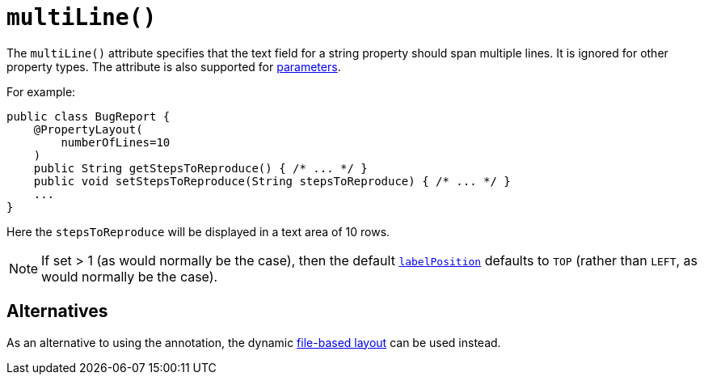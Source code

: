 [[multiLine]]
= `multiLine()`
:Notice: Licensed to the Apache Software Foundation (ASF) under one or more contributor license agreements. See the NOTICE file distributed with this work for additional information regarding copyright ownership. The ASF licenses this file to you under the Apache License, Version 2.0 (the "License"); you may not use this file except in compliance with the License. You may obtain a copy of the License at. http://www.apache.org/licenses/LICENSE-2.0 . Unless required by applicable law or agreed to in writing, software distributed under the License is distributed on an "AS IS" BASIS, WITHOUT WARRANTIES OR  CONDITIONS OF ANY KIND, either express or implied. See the License for the specific language governing permissions and limitations under the License.
:page-partial:


The `multiLine()` attribute specifies that the text field for a string property should span multiple lines.  It is ignored for other property types.  The attribute is also supported for xref:refguide:applib-ant:ParameterLayout.adoc#multiLine[parameters].

For example:

[source,java]
----
public class BugReport {
    @PropertyLayout(
        numberOfLines=10
    )
    public String getStepsToReproduce() { /* ... */ }
    public void setStepsToReproduce(String stepsToReproduce) { /* ... */ }
    ...
}
----

Here the `stepsToReproduce` will be displayed in a text area of 10 rows.


[NOTE]
====
If set > 1 (as would normally be the case), then the default xref:refguide:applib-ant:PropertyLayout.adoc#labelPosition[`labelPosition`] defaults to `TOP` (rather than `LEFT`, as would normally be the case).
====

== Alternatives

As an alternative to using the annotation, the dynamic xref:vw:ROOT:layout.adoc#file-based[file-based layout] can be used instead.

